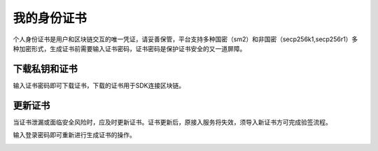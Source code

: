 我的身份证书
==========

个人身份证书是用户和区块链交互的唯一凭证，请妥善保管，平台支持多种国密（sm2）和非国密（secp256k1,secp256r1）多种加密形式，生成证书前需要输入证书密码，证书密码是保护证书安全的又一道屏障。

.. image:: ../img/1.png

下载私钥和证书
_______

输入证书密码即可下载证书，下载的证书用于SDK连接区块链。

.. image:: ../img/2.png

更新证书
_____

当证书泄漏或面临安全风险时，应及时更新证书。``证书更新后，原接入服务将失效``，须导入新证书方可完成验签流程。

输入登录密码即可重新进行生成证书的操作。

.. image:: ../img/3.png





